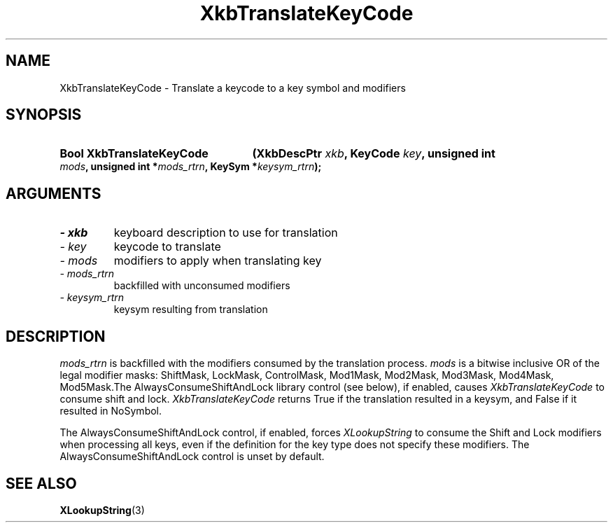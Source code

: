 .\" Copyright (c) 1999 - Sun Microsystems, Inc.
.\" All rights reserved.
.\" 
.\" Permission is hereby granted, free of charge, to any person obtaining a
.\" copy of this software and associated documentation files (the
.\" "Software"), to deal in the Software without restriction, including
.\" without limitation the rights to use, copy, modify, merge, publish,
.\" distribute, and/or sell copies of the Software, and to permit persons
.\" to whom the Software is furnished to do so, provided that the above
.\" copyright notice(s) and this permission notice appear in all copies of
.\" the Software and that both the above copyright notice(s) and this
.\" permission notice appear in supporting documentation.
.\" 
.\" THE SOFTWARE IS PROVIDED "AS IS", WITHOUT WARRANTY OF ANY KIND, EXPRESS
.\" OR IMPLIED, INCLUDING BUT NOT LIMITED TO THE WARRANTIES OF
.\" MERCHANTABILITY, FITNESS FOR A PARTICULAR PURPOSE AND NONINFRINGEMENT
.\" OF THIRD PARTY RIGHTS. IN NO EVENT SHALL THE COPYRIGHT HOLDER OR
.\" HOLDERS INCLUDED IN THIS NOTICE BE LIABLE FOR ANY CLAIM, OR ANY SPECIAL
.\" INDIRECT OR CONSEQUENTIAL DAMAGES, OR ANY DAMAGES WHATSOEVER RESULTING
.\" FROM LOSS OF USE, DATA OR PROFITS, WHETHER IN AN ACTION OF CONTRACT,
.\" NEGLIGENCE OR OTHER TORTIOUS ACTION, ARISING OUT OF OR IN CONNECTION
.\" WITH THE USE OR PERFORMANCE OF THIS SOFTWARE.
.\" 
.\" Except as contained in this notice, the name of a copyright holder
.\" shall not be used in advertising or otherwise to promote the sale, use
.\" or other dealings in this Software without prior written authorization
.\" of the copyright holder.
.\"
.TH XkbTranslateKeyCode 3 "libX11 1.3.2" "X Version 11" "XKB FUNCTIONS"
.SH NAME
XkbTranslateKeyCode \-  Translate a keycode to a key symbol and modifiers
.SH SYNOPSIS
.HP
.B Bool XkbTranslateKeyCode
.BI "(\^XkbDescPtr " "xkb" "\^,"
.BI "KeyCode " "key" "\^,"
.BI "unsigned int " "mods" "\^,"
.BI "unsigned int *" "mods_rtrn" "\^,"
.BI "KeySym *" "keysym_rtrn" "\^);"
.if n .ti +5n
.if t .ti +.5i
.SH ARGUMENTS
.TP
.I \- xkb
keyboard description to use for translation
.TP
.I \- key
keycode to translate
.TP
.I \- mods
modifiers to apply when translating key
.TP
.I \- mods_rtrn
backfilled with unconsumed modifiers
.TP
.I \- keysym_rtrn
keysym resulting from translation
.SH DESCRIPTION
.LP
.I mods_rtrn 
is backfilled with the modifiers consumed by the translation process. 
.I mods 
is a bitwise inclusive OR of the legal modifier masks: ShiftMask, LockMask, 
ControlMask, Mod1Mask, Mod2Mask, Mod3Mask, Mod4Mask, Mod5Mask.The 
AlwaysConsumeShiftAndLock library control (see below), if enabled, causes
.I XkbTranslateKeyCode 
to consume shift and lock. 
.I XkbTranslateKeyCode 
returns True if the translation resulted in a keysym, and False if it resulted 
in NoSymbol.

The AlwaysConsumeShiftAndLock control, if enabled, forces 
.I XLookupString 
to consume the Shift and Lock modifiers when processing all keys, even if the 
definition for the key type does not specify these modifiers. The 
AlwaysConsumeShiftAndLock control is unset by default. 
.SH "SEE ALSO"
.BR XLookupString (3)
